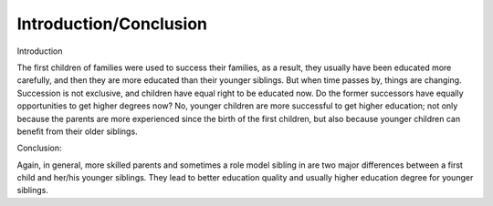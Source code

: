 .. meta::
   :description: Introduction

Introduction/Conclusion
=======================
.. post:: 6, Feb, 2005
   :category: English Writing Practice
   :author: me
   :nocomments:

.. container:: bvMsg
   :name: msgcns!1BE894DEAF296E0A!118

   Introduction

   The first children of families were used to success their families,
   as a result, they usually have been educated more carefully, and then
   they are more educated than their younger siblings. But when time
   passes by, things are changing. Succession is not exclusive, and
   children have equal right to be educated now. Do the former
   successors have equally opportunities to get higher degrees now? No,
   younger children are more successful to get higher education; not
   only because the parents are more experienced since the birth of the
   first children, but also because younger children can benefit from
   their older siblings.

   Conclusion:

   Again, in general, more skilled parents and sometimes a role model
   sibling in are two major differences between a first child and
   her/his younger siblings. They lead to better education quality and
   usually higher education degree for younger siblings.


